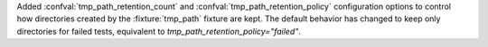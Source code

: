 Added :confval:`tmp_path_retention_count` and :confval:`tmp_path_retention_policy` configuration options to control how directories created by the :fixture:`tmp_path` fixture are kept.
The default behavior has changed to keep only directories for failed tests, equivalent to `tmp_path_retention_policy="failed"`.
